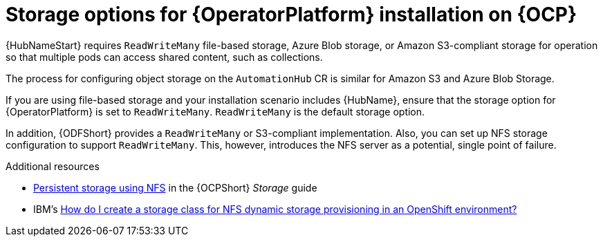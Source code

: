 [id="con-storage-options-for-operator-installation-on-ocp_{context}"]
= Storage options for {OperatorPlatform} installation on {OCP}

{HubNameStart} requires `ReadWriteMany` file-based storage, Azure Blob storage, or Amazon S3-compliant storage for operation so that multiple pods can access shared content, such as collections.

The process for configuring object storage on the `AutomationHub` CR is similar for Amazon S3 and Azure Blob Storage.

If you are using file-based storage and your installation scenario includes {HubName}, ensure that the storage option for {OperatorPlatform} is set to `ReadWriteMany`.
`ReadWriteMany` is the default storage option.

In addition, {ODFShort} provides a `ReadWriteMany` or S3-compliant implementation. Also, you can set up NFS storage configuration to support `ReadWriteMany`. This, however, introduces the NFS server as a potential, single point of failure.


[role="_additional-resources"]
.Additional resources

* link:https://docs.openshift.com/container-platform/{OCPLatest}/storage/persistent_storage/persistent-storage-nfs.html[Persistent storage using NFS] in the {OCPShort} _Storage_ guide
* IBM's link:https://www.ibm.com/support/pages/how-do-i-create-storage-class-nfs-dynamic-storage-provisioning-openshift-environment[How do I create a storage class for NFS dynamic storage provisioning in an OpenShift environment?]
